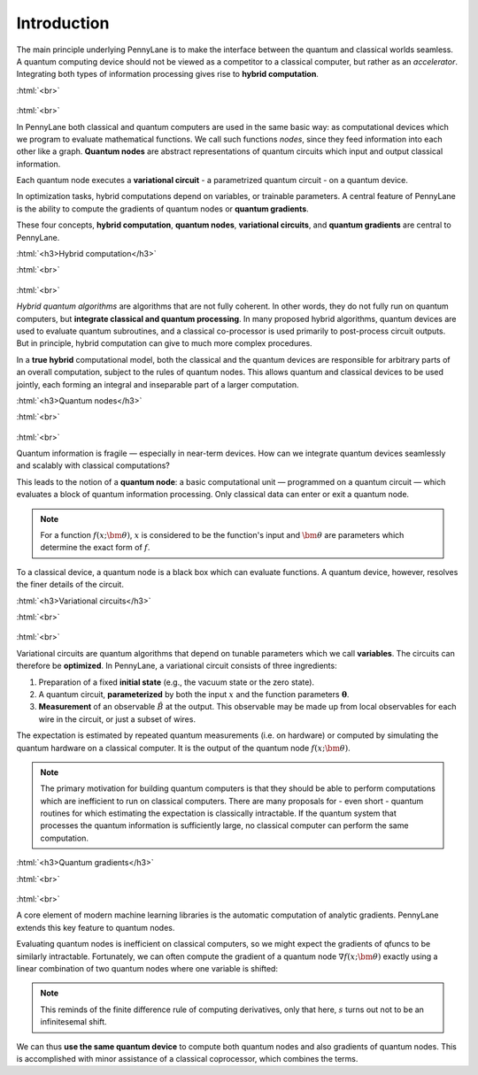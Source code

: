 .. role:: html(raw)
   :format: html

.. _introduction:

Introduction
============

The main principle underlying PennyLane is to make the interface between the quantum and classical worlds seamless. A quantum computing device should not be viewed as a competitor to a classical computer, but rather as an *accelerator*. Integrating both types of information processing gives rise to **hybrid computation**.

:html:`<br>`

.. figure:: ../_static/concepts.png
    :align: center
    :width: 70%
    :target: javascript:void(0);

:html:`<br>`

In PennyLane both classical and quantum computers are used in the same basic way: as computational devices which we program to evaluate mathematical functions. We call such functions *nodes*, since they feed information into each other like a graph. **Quantum nodes** are abstract representations of quantum circuits which input and output classical information. 

Each quantum node executes a **variational circuit** - a parametrized quantum circuit - on a quantum device.

In optimization tasks, hybrid computations depend on variables, or trainable parameters. A central feature of PennyLane is the ability to compute the gradients of quantum nodes or **quantum gradients**.



These four concepts, **hybrid computation**, **quantum nodes**, **variational circuits**, and **quantum gradients** are central to PennyLane.


:html:`<h3>Hybrid computation</h3>`

.. rst-class:: admonition see

    See the main :ref:`hybrid_computation` page for more details.

:html:`<br>`

.. figure:: ../_static/hybrid_graph.png
    :align: center
    :width: 70%
    :target: javascript:void(0);

:html:`<br>`

*Hybrid quantum algorithms* are  algorithms that are not fully coherent. In other words, they do not fully run on quantum computers, but **integrate classical and quantum processing**. In many proposed hybrid algorithms, quantum devices are used to evaluate quantum subroutines, and a classical co-processor is used primarily to post-process circuit outputs. But in principle, hybrid computation can give to much more complex procedures.

In a **true hybrid** computational model, both the classical and the quantum devices are responsible for arbitrary parts of an overall computation, subject to the rules of quantum nodes. This allows quantum and classical devices to be used jointly, each forming an integral and inseparable part of a larger computation.


:html:`<h3>Quantum nodes</h3>`

.. rst-class:: admonition see

    See the main :ref:`quantum_nodes` page for more details.

:html:`<br>`

.. figure:: ../_static/quantumnode.png
    :align: center
    :width: 50%
    :target: javascript:void(0);

:html:`<br>`

Quantum information is fragile — especially in near-term devices. How can we integrate quantum devices seamlessly and scalably with classical computations?

This leads to the notion of a **quantum node**: a basic computational unit — programmed on a quantum circuit — which evaluates a block of quantum information processing. Only classical data can enter or exit a quantum node.

.. note:: For a function :math:`f(x; \bm{\theta})`, :math:`x` is considered to be the function's input and :math:`\bm{\theta}` are parameters which determine the exact form of :math:`f`.

To a classical device, a quantum node is a black box which can evaluate functions. A quantum device, however, resolves the finer details of the circuit.


:html:`<h3>Variational circuits</h3>`

.. rst-class:: admonition see

    See the main :ref:`varcirc` page for more details.

:html:`<br>`

.. figure:: ../_static/varcirc.png
    :align: center
    :width: 50%
    :target: javascript:void(0);

:html:`<br>`

Variational circuits are quantum algorithms that depend on tunable parameters which we call **variables**. The circuits can therefore be **optimized**. In PennyLane, a variational circuit consists of three ingredients:

1. Preparation of a fixed **initial state** (e.g., the vacuum state or the zero state).

2. A quantum circuit, **parameterized** by both the input :math:`x` and the function parameters :math:`\boldsymbol\theta`.

3. **Measurement** of an observable :math:`\hat{B}` at the output. This observable may be made up from local observables for each wire in the circuit, or just a subset of wires.

The expectation is estimated by repeated quantum measurements (i.e. on hardware) or computed by simulating the quantum hardware on a classical computer. It is the output of the quantum node :math:`f(x; \bm{\theta})`.

.. note:: The primary motivation for building quantum computers is that they should be able to perform computations which are inefficient to run on classical computers. There are many proposals for - even short - quantum routines for which estimating the expectation is classically intractable. If the quantum system that processes the quantum information is sufficiently large, no classical computer can perform the same computation.


:html:`<h3>Quantum gradients</h3>`

.. rst-class:: admonition see

    See the main :ref:`autograd_quantum` page for more details.

:html:`<br>`

.. figure:: ../_static/grad.png
    :align: center
    :width: 60%
    :target: javascript:void(0);

:html:`<br>`

A core element of modern machine learning libraries is the automatic computation of analytic gradients. PennyLane extends this key feature to quantum nodes.

Evaluating quantum nodes is inefficient on classical computers, so we might expect the gradients of qfuncs to be similarly intractable. Fortunately, we can often compute the gradient of a quantum node :math:`\nabla f(x;\bm{\theta})` exactly using a linear combination of two quantum nodes where one variable is shifted:



.. note::

    This reminds of the finite difference rule of computing derivatives, only that here, :math:`s` turns out not to be an infinitesemal shift.

We can thus **use the same quantum device** to compute both quantum nodes and also gradients of quantum nodes. This is accomplished with minor assistance of a classical coprocessor, which combines the terms. 


